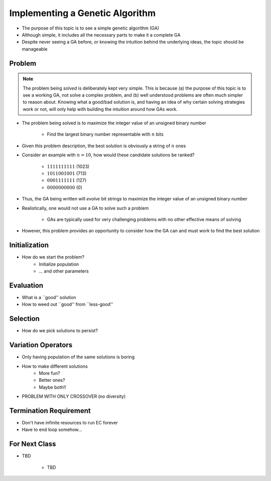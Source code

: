 ********************************
Implementing a Genetic Algorithm
********************************

* The purpose of this topic is to see a simple genetic algorithm (GA)
* Although simple, it includes all the necessary parts to make it a complete GA
* Despite never seeing a GA before, or knowing the intuition behind the underlying ideas, the topic should be manageable



Problem
=======

.. note::

    The problem being *solved* is deliberately kept very simple. This is because (a) the purpose of this topic is to
    see a working GA, not solve a complex problem, and (b) well understood problems are often much simpler to reason
    about. Knowing what a good/bad solution is, and having an idea of why certain solving strategies work or not, will
    only help with building the intuition around how GAs work.


* The problem being solved is to maximize the integer value of an unsigned binary number

    * Find the largest binary number representable with :math:`n` bits


* Given this problem description, the best solution is obviously a string of :math:`n` ones
* Consider an example with :math:`n=10`, how would these candidate solutions be ranked?

    * :math:`1111111111` (1023)
    * :math:`1011001001` (713)
    * :math:`0001111111` (127)
    * :math:`0000000000` (0)


* Thus, the GA being written will *evolve* bit strings to maximize the integer value of an unsigned binary number

* Realistically, one would not use a GA to solve such a problem

    * GAs are typically used for very challenging problems with no other effective means of solving


* However, this problem provides an opportunity to consider how the GA can and must work to find the best solution



Initialization
==============
* How do we start the problem?
   * Initialize population
   * ... and other parameters


Evaluation
==========
* What is a ``good'' solution
* How to weed out ``good'' from ``less-good''


Selection
=========
* How do we pick solutions to persist?


Variation Operators
===================
* Only having population of the same solutions is boring
* How to make different solutions
   * More fun?
   * Better ones?
   * Maybe both!!

* PROBLEM WITH ONLY CROSSOVER (no diversity)


Termination Requirement
=======================
* Don't have infinite resources to run EC forever
* Have to end loop somehow...


For Next Class
==============

* TBD

    * TBD

